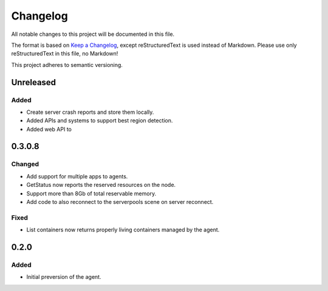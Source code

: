 =========
Changelog
=========

All notable changes to this project will be documented in this file.

The format is based on `Keep a Changelog <https://keepachangelog.com/en/1.0.0/>`_, except reStructuredText is used instead of Markdown.
Please use only reStructuredText in this file, no Markdown!

This project adheres to semantic versioning.


Unreleased
----------
Added
*****
- Create server crash reports and store them locally.
- Added APIs and systems to support best region detection.
- Added web API to 

0.3.0.8
-------
Changed
*******
- Add support for multiple apps to agents.
- GetStatus now reports the reserved resources on the node.
- Support more than 8Gb of total reservable memory.
- Add code to also reconnect to the serverpools scene on server reconnect.

Fixed
*****
- List containers now returns properly living containers managed by the agent.

0.2.0
-----
Added
*****
- Initial preversion of the agent.